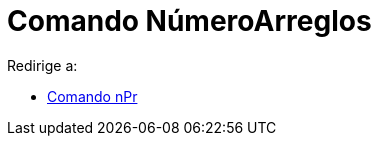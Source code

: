 = Comando NúmeroArreglos
ifdef::env-github[:imagesdir: /es/modules/ROOT/assets/images]

Redirige a:

* xref:/commands/nPr.adoc[Comando nPr]

